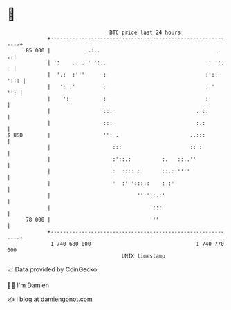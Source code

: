 * 👋

#+begin_example
                                    BTC price last 24 hours                    
                +------------------------------------------------------------+ 
         85 000 |           ..:..                                     ..   ..| 
                | ':    ....'' ':..                                 : ::.  : | 
                |  '.:  :'''      :                                :':: '::: | 
                |   ': :'         :                                : '   '': | 
                |    ':           :                                :         | 
                |                 ::.                           . ::         | 
                |                 :::                           :.:          | 
   $ USD        |                 '': .                       ..:::          | 
                |                    :::                      :: :           | 
                |                    :'::.:          :.   ::..''             | 
                |                    :  ::::.:       ::.::''''               | 
                |                    '  :' ':::::    : :'                    | 
                |                            ''''::.:'                       | 
                |                                ':::                        | 
         78 000 |                                 ''                         | 
                +------------------------------------------------------------+ 
                 1 740 680 000                                  1 740 770 000  
                                        UNIX timestamp                         
#+end_example
📈 Data provided by CoinGecko

🧑‍💻 I'm Damien

✍️ I blog at [[https://www.damiengonot.com][damiengonot.com]]
